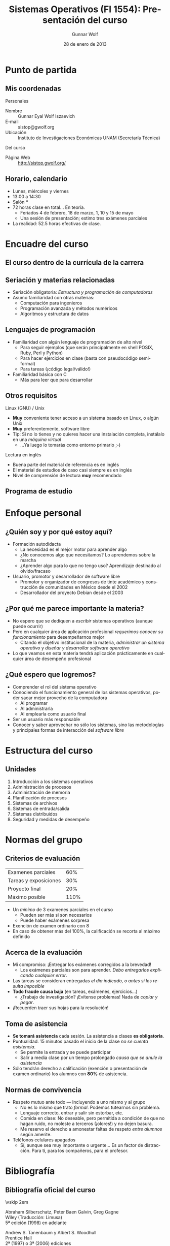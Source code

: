 #+TITLE: Sistemas Operativos (FI 1554): Presentación del curso
#+AUTHOR: Gunnar Wolf
#+EMAIL: gwolf@gwolf.org
#+DATE: 28 de enero de 2013
#+startup: beamer
#+LaTeX_CLASS: beamer
#+LaTeX_CLASS_OPTIONS: [bigger]
#+LaTeX_HEADER \usepackage[spanish]{babel}
#+BEAMER_HEADER_EXTRA: \pgfdeclareimage[height=1.5cm]{../img/pres/cintillo.png}{../img/pres/cintillo.png}\logo{\pgfuseimage{../img/pres/cintillo.png}}
#+BEAMER_HEADER_EXTRA: \AtBeginSection[]{ \begin{frame}<beamer> \frametitle{Índice} \tableofcontents[currentsection] \end{frame} }
#+BEAMER_FRAME_LEVEL: 2
#+MACRO: BEAMERMODE presentation
#+MACRO: BEAMERTHEME Darmstadt
#+MACRO: BEAMERCOLORTHEME lily
#+MACRO: BEAMERINSTITUTE Facultad de Ingeniería, UNAM
#+DESCRIPTION:
#+KEYWORDS:
#+LANGUAGE: es
#+OPTIONS:   H:3 num:t toc:nil \n:nil @:t ::t |:t ^:t -:t f:t *:t <:t
#+OPTIONS:   TeX:t LaTeX:t skip:nil d:nil todo:t pri:nil tags:not-in-toc
#+EXPORT_SELECT_TAGS: export
#+EXPORT_EXCLUDE_TAGS: noexport
#+LINK_UP:  
#+COLUMNS: %40ITEM %10BEAMER_env(Env) %9BEAMER_envargs(Env Args) %4BEAMER_col(Col) %10BEAMER_extra(Extra)

* Punto de partida

** Mis coordenadas
#+begin_center
Personales
#+end_center

- Nombre :: Gunnar Eyal Wolf Iszaevich
- E-mail :: sistop@gwolf.org
- Ubicación :: Instituto de Investigaciones Económicas UNAM
               (Secretaría Técnica)

#+begin_center
Del curso
#+end_center

- Página Web :: http://sistop.gwolf.org/

** Horario, calendario
- Lunes, miércoles y viernes
- 13:00 a 14:30
- Salón ***
- 72 horas clase en total… En teoría.
  - Feriados 4 de febrero, 18 de marzo, 1, 10 y 15 de mayo
  - Una sesión de presentación; estimo tres exámenes parciales
- La realidad: 52.5 horas efectivas de clase.

* Encuadre del curso

** El curso dentro de la currícula de la carrera
#+begin_center
#+attr_latex: width=0.7\textwidth
[[../img/pres/mapa_curricular.png]]
#+end_center

** Seriación y materias relacionadas
- Seriación obligatoria: /Estructura y programación de computadoras/
- Asumo familiaridad con otras materias:
  - Computación para ingenieros
  - Programación avanzada y métodos numéricos
  - Algoritmos y estructura de datos

** Lenguajes de programación
- Familiaridad con algún lenguaje de programación de alto nivel
  - Para seguir ejemplos (que serán principalmente en shell POSIX,
    Ruby, Perl y Python)
  - Para hacer ejercicios en clase (basta con pseudocódigo
    semi-formal)
  - Para tareas (¡código legal/válido!)
- Familiaridad básica con C
  - Más para leer que para desarrollar

** Otros requisitos
#+begin_center
Linux (GNU) / Unix
#+end_center
- *Muy* conveniente tener acceso a un sistema basado en Linux, o algún
  Unix
- *Muy* preferentemente, software libre
- Tip: Si no lo tienes y no quieres hacer una instalación completa,
  instálalo en una /máquina virtual/
  - ...Ya luego lo tomarás como entorno primario ;-)

#+begin_center
Lectura en inglés
#+end_center
- Buena parte del material de referencia es en inglés
- El material de estudios de caso casi siempre es en inglés
- Nivel de comprensión de lectura *muy* recomendado

** Programa de estudio
#+begin_center
#+attr_latex: width=\textwidth
[[../img/pres/prog_estudio.png]]
#+end_center

* Enfoque personal
** ¿Quién soy y por qué estoy aquí?
- Formación autodidacta
  - La necesidad es el mejor motor para aprender algo
  - ¿No conocemos algo que necesitamos? Lo aprendemos sobre la marcha
  - ¿Aprender algo para lo que no tengo uso? Aprendizaje destinado al
    olvido/fracaso
- Usuario, promotor y desarrollador de software libre
  - Promotor y organizador de congresos de tinte académico y
    construcción de comunidades en México desde el 2002
  - Desarrollador del proyecto Debian desde el 2003

** ¿Por qué me parece importante la materia?
- No espero que se dediquen a /escribir/ sistemas operativos (aunque
  puede ocurrir)
- Pero en cualquier área de aplicación profesional /requerimos conocer
  su funcionamiento/ para desempeñarnos mejor
  - Citando el objetivo institucional de la materia, /administrar un
    sistema operativo/ y /diseñar y desarrollar software operativo/
- Lo que veamos en esta materia tendrá aplicación prácticamente en
  cualquier área de desempeño profesional

** ¿Qué espero que logremos?
- Comprender el rol del sistema operativo
- Conociendo el funcionamiento general de los sistemas operativos,
  poder sacar mejor provecho de la computadora
  - Al programar
  - Al administrarla
  - Al emplearla como usuario final
- Ser un usuario más responsable
- Conocer y saber aprovechar no sólo los sistemas, sino las
  metodologías y principales formas de interacción del /software
  libre/

* Estructura del curso
** Unidades
1. Introducción a los sistemas operativos
2. Administración de procesos
3. Administración de memoria
4. Planificación de procesos
5. Sistemas de archivos
6. Sistemas de entrada/salida
7. Sistemas distribuidos
8. Seguridad y medidas de desempeño

* Normas del grupo
** Criterios de evaluación
|-----------------------+------|
| Examenes parciales    |  60% |
| Tareas y exposiciones |  30% |
| Proyecto final        |  20% |
|-----------------------+------|
| Máximo posible        | 110% |
|-----------------------+------|
- Un /mínimo/ de 3 examenes parciales en el curso
  - Pueden ser más si son necesarios
  - Puede haber exámenes sorpresa
- Exención de examen ordinario con 8
- En caso de obtener más del 100%, la calificación se recorta al
  máximo definido

** Acerca de la evaluación
- Mi compromiso: ¡Entregar los exámenes corregidos a la brevedad!
  - Los exámenes parciales son para aprender. /Debo entregarlos
    explicando cualquier error/.
- Las tareas se consideran entregadas /el día indicado, o antes si les
  resulta imposible/
- *Todo fraude causa baja* (en tareas, exámenes, ejercicios...)
  - ¿Trabajo de investigación? ¡Evítense problemas! Nada de /copiar y
    pegar/.
- ¡Recuerden traer sus hojas para la resolución!

** Toma de asistencia
- *Se tomará asistencia* cada sesión. La asistencia a clases *es
  obligatoria*.
- Puntualidad. 15 minutos pasado el inicio de la clase /no se cuenta
  asistencia/.
  - Se permite la entrada y se puede participar
  - Salir a media clase por un tiempo prolongado /causa que se anule
    la asistencia/
- Sólo tendrán derecho a calificación (exención o presentación de
  examen ordinario) los alumnos con *80%* de asistencia.

** Normas de convivencia
- Respeto mutuo ante todo — Incluyendo a uno mismo y al grupo
  - No es lo mismo que trato /formal/. Podemos tutearnos sin problema.
  - Lenguaje correcto, entrar y salir sin estorbar, etc.
  - Comida en clase: No deseable, pero permitida a condición de que no
    hagan ruido, no moleste a terceros (¡olores!) y no dejen basura.
  - Me reservo el derecho a amonestar faltas de respeto /entre
    alumnos/ según amerite.
- Teléfonos celulares apagados
  - Sí, aunque sea muy importante o urgente… Es un factor de
    distracción. Para tí, para los compañeros, para el profesor.

* Bibliografía

** Bibliografía oficial del curso
#+latex: \vfill {\scriptsize
#+latex: \begin{columns}\begin{column}{0.4\textwidth}
#+attr_latex: height=10em
[[../img/pres/libro_silberschatz.png]]
\vskip 2em
#+attr_latex: height=10em
[[../img/pres/libro_tanenbaum.png]]
#+latex: \end{column}\begin{column}{0.5\textwidth}
#+latex: {\large Operating System Concept Essentials} \\
Abraham Silberschatz, Peter Baen Galvin, Greg Gagne\\
Wiley (Traducción: Limusa)\\
5ª edición (1998) en adelante
#+latex: \vskip 2em
#+latex: {\large Sistemas operativos: Diseño e implementación} \\
Andrew S. Tanenbaum y Albert S. Woodhull \\
Prentice Hall\\
2ª (1997) o 3ª (2006) ediciones
#+LaTeX: \end{column}\end{columns}

** Libros descargables disponibles en español
#+latex: \vfill {\scriptsize
#+latex: \begin{columns}\begin{column}{0.25\textwidth} \vskip 10em
#+attr_latex: height=10em
[[../img/pres/libro_ruiz.png]]
#+latex: \end{column}\begin{column}{0.7\textwidth}
#+latex: {\large Sistemas Operativos} \\
Luis La Red Martínez\\ Universidad Nacional del Nordeste (Argentina)\\
[[http://exa.unne.edu.ar/depar/areas/informatica/SistemasOperativos/sistope2.PDF][Disponible en línea]] desde [[http://exa.unne.edu.ar/depar/areas/informatica/SistemasOperativos/SOF.htm][el sitio Web del autor]] (y también con [[http://sistop.gwolf.org/biblio/Sistemas_Operativos_-_Luis_La_Red_Martinez.pdf][copia
local]] en la página del curso)
#+latex: \vskip 2em {\large Sistemas operativos} \\
Pablo Ruiz Múzquiz\\
Libro Abierto / Serie Apuntes, 2004\\
[[http://forja.rediris.es/frs/download.php/1922/SSOO-0_5_0.pdf][Disponible en línea]] desde la [[http://alqua.tiddlyspace.com/][editorial de textos libres Alqua]] (y
también con [[http://sistop.gwolf.org/biblio/Sistemas_Operativos_-_Pablo_Ruiz_Muzquiz.pdf][copia local]] en la página del curso)
#+latex: \end{column}\end{columns}

** Otros textos recomendados

#+latex: {\large An operating systems vade mecum } \\
Raphael Finkel\\
University of Kentucky - Lexington, 1988\\
[[ftp://ftp.cs.uky.edu/cs/manuscripts/vade.mecum.2.pdf][Disponible en línea]] desde [[http://www.cs.uky.edu/~raphael/][el sitio Web del autor]] (y también con [[http://sistop.gwolf.org/biblio/An_operating_system_vade_mecum_-_Raphael_Finkel.pdf][copia
local]] en la página del curso)

#+latex: \vskip 2em {\large A short introduction to operating systems } \\
Mark Burgess\\
Oslo University College, 2001 \\
[[http://www.iu.hio.no/~mark/os/os.pdf][Disponible en línea]] desde [[http://cfengine.com/markburgess/writing.html][el sitio Web del autor]] (y también
con [[http://sistop.gwolf.org/biblio/Short_introduction_to_operating_systems_-_Mark_Burgess.pdf][copia local]] en la página del curso)

** Notas de clase
- Iré subiendo al sitio Web de la materia (http://sistop.gwolf.org)
  las notas de clase
  - Hay ya contenido de algunos temas
- Intento que sea un texto completo, seguible por derecho propio
- En caso de discrepancia, /la última palabra la tiene la bilbiografía
  formal/
- De todos modos, /sugiero fuertemente que cada quién tome notas/
  - Ayuda al proceso de aprendizaje
  - Siempre entenderás mejor las cosas en tus propias palabras
  - No está sujeto a que se /caiga/ mi servidor

** Más allá...
- Emplearemos más bibliografía a lo largo del curso respecto a temas
  específicos
- En todo momento que empleemos un texto en particular; subiré los
  documentos y ligas pertinentes al sitio de la materia.
